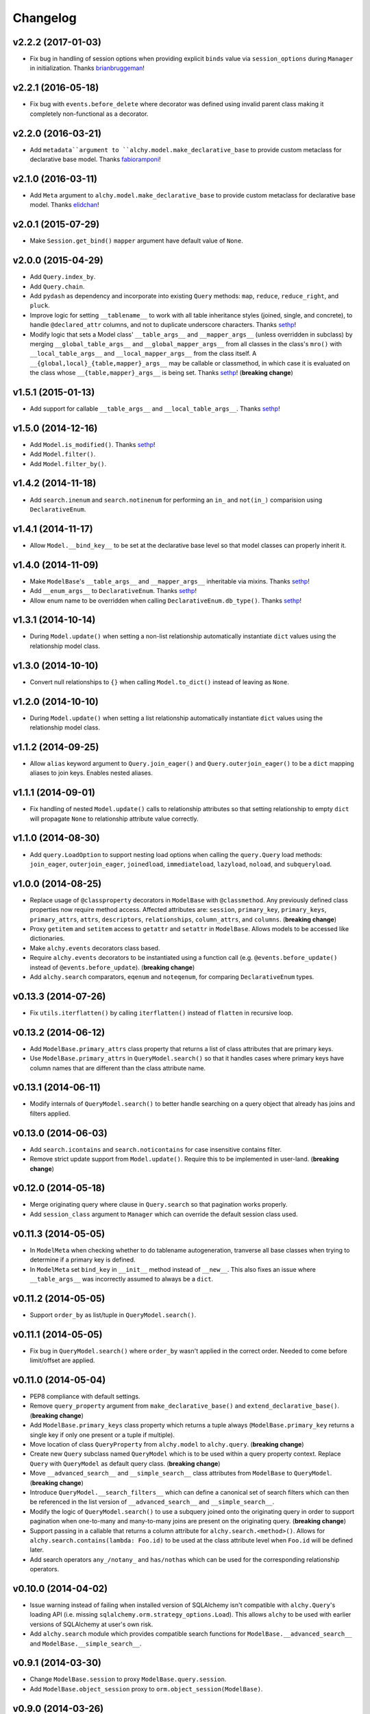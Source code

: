 Changelog
=========


v2.2.2 (2017-01-03)
-------------------

- Fix bug in handling of session options when providing explicit ``binds`` value via ``session_options`` during ``Manager`` in initialization. Thanks brianbruggeman_!


v2.2.1 (2016-05-18)
-------------------

- Fix bug with ``events.before_delete`` where decorator was defined using invalid parent class making it completely non-functional as a decorator.


v2.2.0 (2016-03-21)
-------------------

- Add ``metadata``argument to ``alchy.model.make_declarative_base`` to provide custom metaclass for declarative base model. Thanks fabioramponi_!


v2.1.0 (2016-03-11)
-------------------

- Add ``Meta`` argument to ``alchy.model.make_declarative_base`` to provide custom metaclass for declarative base model. Thanks elidchan_!


v2.0.1 (2015-07-29)
-------------------

- Make ``Session.get_bind()`` ``mapper`` argument have default value of ``None``.


v2.0.0 (2015-04-29)
-------------------

- Add ``Query.index_by``.
- Add ``Query.chain``.
- Add ``pydash`` as dependency and incorporate into existing ``Query`` methods: ``map``, ``reduce``, ``reduce_right``, and ``pluck``.
- Improve logic for setting ``__tablename__`` to work with all table inheritance styles (joined, single, and concrete), to handle ``@declared_attr`` columns, and not to duplicate underscore characters. Thanks sethp_!
- Modify logic that sets a Model class' ``__table_args__`` and ``__mapper_args__`` (unless overridden in subclass) by merging ``__global_table_args__`` and ``__global_mapper_args__`` from all classes in the class's ``mro()`` with ``__local_table_args__`` and ``__local_mapper_args__`` from the class itself. A ``__{global,local}_{table,mapper}_args__`` may be callable or classmethod, in which case it is evaluated on the class whose ``__{table,mapper}_args__`` is being set. Thanks sethp_! (**breaking change**)


v1.5.1 (2015-01-13)
-------------------

- Add support for callable ``__table_args__`` and ``__local_table_args__``. Thanks sethp_!


v1.5.0 (2014-12-16)
-------------------

- Add ``Model.is_modified()``. Thanks sethp_!
- Add ``Model.filter()``.
- Add ``Model.filter_by()``.


v1.4.2 (2014-11-18)
-------------------

- Add ``search.inenum`` and ``search.notinenum`` for performing an ``in_`` and ``not(in_)`` comparision using ``DeclarativeEnum``.


v1.4.1 (2014-11-17)
-------------------

- Allow ``Model.__bind_key__`` to be set at the declarative base level so that model classes can properly inherit it.


v1.4.0 (2014-11-09)
-------------------

- Make ``ModelBase``'s ``__table_args__`` and ``__mapper_args__`` inheritable via mixins. Thanks sethp_!
- Add ``__enum_args__`` to ``DeclarativeEnum``. Thanks sethp_!
- Allow enum name to be overridden when calling ``DeclarativeEnum.db_type()``. Thanks sethp_!


v1.3.1 (2014-10-14)
-------------------

- During ``Model.update()`` when setting a non-list relationship automatically instantiate ``dict`` values using the relationship model class.


v1.3.0 (2014-10-10)
-------------------

- Convert null relationships to ``{}`` when calling ``Model.to_dict()`` instead of leaving as ``None``.


v1.2.0 (2014-10-10)
-------------------

- During ``Model.update()`` when setting a list relationship automatically instantiate ``dict`` values using the relationship model class.


v1.1.2 (2014-09-25)
-------------------

- Allow ``alias`` keyword argument to ``Query.join_eager()`` and ``Query.outerjoin_eager()`` to be a ``dict`` mapping aliases to join keys. Enables nested aliases.


v1.1.1 (2014-09-01)
-------------------

- Fix handling of nested ``Model.update()`` calls to relationship attributes so that setting relationship to empty ``dict`` will propagate ``None`` to relationship attribute value correctly.


v1.1.0 (2014-08-30)
-------------------

- Add ``query.LoadOption`` to support nesting load options when calling the ``query.Query`` load methods: ``join_eager``, ``outerjoin_eager``, ``joinedload``, ``immediateload``, ``lazyload``, ``noload``, and ``subqueryload``.


v1.0.0 (2014-08-25)
-------------------

- Replace usage of ``@classproperty`` decorators in ``ModelBase`` with ``@classmethod``. Any previously defined class properties now require method access. Affected attributes are: ``session``, ``primary_key``, ``primary_keys``, ``primary_attrs``, ``attrs``, ``descriptors``, ``relationships``, ``column_attrs``, and ``columns``. (**breaking change**)
- Proxy ``getitem`` and ``setitem`` access to ``getattr`` and ``setattr`` in ``ModelBase``. Allows models to be accessed like dictionaries.
- Make ``alchy.events`` decorators class based.
- Require ``alchy.events`` decorators to be instantiated using a function call (e.g. ``@events.before_update()`` instead of ``@events.before_update``). (**breaking change**)
- Add ``alchy.search`` comparators, ``eqenum`` and ``noteqenum``, for comparing ``DeclarativeEnum`` types.


v0.13.3 (2014-07-26)
--------------------

- Fix ``utils.iterflatten()`` by calling ``iterflatten()`` instead of ``flatten`` in recursive loop.


v0.13.2 (2014-06-12)
--------------------

- Add ``ModelBase.primary_attrs`` class property that returns a list of class attributes that are primary keys.
- Use ``ModelBase.primary_attrs`` in ``QueryModel.search()`` so that it handles cases where primary keys have column names that are different than the class attribute name.


v0.13.1 (2014-06-11)
--------------------

- Modify internals of ``QueryModel.search()`` to better handle searching on a query object that already has joins and filters applied.


v0.13.0 (2014-06-03)
--------------------

- Add ``search.icontains`` and ``search.noticontains`` for case insensitive contains filter.
- Remove strict update support from ``Model.update()``. Require this to be implemented in user-land. (**breaking change**)


v0.12.0 (2014-05-18)
--------------------

- Merge originating query where clause in ``Query.search`` so that pagination works properly.
- Add ``session_class`` argument to ``Manager`` which can override the default session class used.


v0.11.3 (2014-05-05)
--------------------

- In ``ModelMeta`` when checking whether to do tablename autogeneration, tranverse all base classes when trying to determine if a primary key is defined.
- In ``ModelMeta`` set ``bind_key`` in ``__init__`` method instead of ``__new__``. This also fixes an issue where ``__table_args__`` was incorrectly assumed to always be a ``dict``.


v0.11.2 (2014-05-05)
--------------------

- Support ``order_by`` as list/tuple in ``QueryModel.search()``.


v0.11.1 (2014-05-05)
--------------------

- Fix bug in ``QueryModel.search()`` where ``order_by`` wasn't applied in the correct order. Needed to come before limit/offset are applied.


v0.11.0 (2014-05-04)
--------------------

- PEP8 compliance with default settings.
- Remove ``query_property`` argument from ``make_declarative_base()`` and ``extend_declarative_base()``. (**breaking change**)
- Add ``ModelBase.primary_keys`` class property which returns a tuple always (``ModelBase.primary_key`` returns a single key if only one present or a tuple if multiple).
- Move location of class ``QueryProperty`` from ``alchy.model`` to ``alchy.query``. (**breaking change**)
- Create new ``Query`` subclass named ``QueryModel`` which is to be used within a query property context. Replace ``Query`` with ``QueryModel`` as default query class. (**breaking change**)
- Move ``__advanced_search__`` and ``__simple_search__`` class attributes from ``ModelBase`` to ``QueryModel``. (**breaking change**)
- Introduce ``QueryModel.__search_filters__`` which can define a canonical set of search filters which can then be referenced in the list version of ``__advanced_search__`` and ``__simple_search__``.
- Modify the logic of ``QueryModel.search()`` to use a subquery joined onto the originating query in order to support pagination when one-to-many and many-to-many joins are present on the originating query. (**breaking change**)
- Support passing in a callable that returns a column attribute for ``alchy.search.<method>()``. Allows for ``alchy.search.contains(lambda: Foo.id)`` to be used at the class attribute level when ``Foo.id`` will be defined later.
- Add search operators ``any_/notany_`` and ``has/nothas`` which can be used for the corresponding relationship operators.


v0.10.0 (2014-04-02)
--------------------

- Issue warning instead of failing when installed version of SQLAlchemy isn't compatible with ``alchy.Query``'s loading API (i.e. missing ``sqlalchemy.orm.strategy_options.Load``). This allows ``alchy`` to be used with earlier versions of SQLAlchemy at user's own risk.
- Add ``alchy.search`` module which provides compatible search functions for ``ModelBase.__advanced_search__`` and ``ModelBase.__simple_search__``.


v0.9.1 (2014-03-30)
-------------------

- Change ``ModelBase.session`` to proxy ``ModelBase.query.session``.
- Add ``ModelBase.object_session`` proxy to ``orm.object_session(ModelBase)``.


v0.9.0 (2014-03-26)
-------------------

- Remove ``engine_config_prefix`` argument to ``Manager()``. (**breaking change**)
- Add explicit ``session_options`` argument to ``Manager()``. (**breaking change**)
- Change the ``Manager.config`` options to follow Flask-SQLAlchemy. (**breaking change**)
- Allow ``Manager.config`` to be either a ``dict``, ``class``, or ``module object``.
- Add multiple database engine support using a single ``Manager`` instance.
- Add ``__bind_key__`` configuration option for ``ModelBase`` for binding model to specific database bind (similar to Flask-SQLAlchemy).

v0.8.0 (2014-03-18)
-------------------

- For ``ModelBase.update()`` don't nest ``update()`` calls if field attribute is a ``dict``.
- Deprecated ``refresh_on_empty`` argument to ``ModelBase.to_dict()`` and instead implement ``ModelBase.__to_dict__`` configuration property as place to handle processing of model before casting to ``dict``. (**breaking change**)
- Add ``ModelBase.__to_dict__`` configuration property which handles preprocessing for model instance and returns a set of fields as strings to be used as dict keys when calling ``to_dict()``.


v0.7.0 (2014-03-13)
-------------------

- Rename ``alchy.ManagerBase`` to ``alchy.ManagerMixin``. (**breaking change**)
- Add ``pylint`` support.
- Remove dependency on ``six``.


v0.6.0 (2014-03-10)
-------------------

- Prefix event decorators which did not start with ``before_`` or ``after_`` with ``on_``. Specifically, ``on_set``, ``on_append``, ``on_remove``, ``on_append_result``, ``on_create_instance``, ``on_instrument_class``, ``on_mapper_configured``, ``on_populate_instance``, ``on_translate_row``, ``on_expire``, ``on_load``, and ``on_refresh``. (**breaking change**)
- Remove lazy engine/session initialization in ``Manager``. Require that ``Model`` and ``config`` be passed in at init time. While this removes some functionality, it's done to simplify the ``Manager`` code so that it's more straightforward. If lazy initialization is needed, then a proxy class should be used. (**breaking change**)


v0.5.0 (2014-03-02)
-------------------

- Add ``ModelBase.primary_key`` class property for retrieving primary key(s).
- Add ``Base=None`` argument to ``make_declarative_base()`` to support passing in a subclass of ``ModelBase``. Previously had to create a declarative ``Model`` to pass in a subclassed ``ModelBase``.
- Let any exception occurring in ``ModelBase.query`` attribute access bubble up (previously, ``UnmappedClassError`` was caught).
- Python 2.6 and 3.3 support.
- PEP8 compliance.
- New dependency: ``six`` (for Python 3 support)


v0.4.2 (2014-02-24)
-------------------

- In ``ModelBase.to_dict()`` only include fields which are mapper descriptors.
- Support ``to_dict`` method hook when iterating over objects in ``ModelBase.to_dict()``.
- Add ``to_dict`` method hook to ``EnumSymbol`` (propagates to ``DeclarativeEnum``).


v0.4.1 (2014-02-23)
-------------------

- Support ``__iter__`` method in model so that ``dict(model)`` is equilvalent to ``model.to_dict()``.
- Add ``refresh_on_empty=True`` argument to ``ModelBase.to_dict()`` which supports calling ``ModelBase.refresh()`` if ``__dict__`` is empty.


v0.4.0 (2014-02-23)
-------------------

- Add ``ModelBase.save()`` method which adds model instance loaded from session to transaction.
- Add ``ModelBase.get_by()`` which proxies to ``ModelBase.query.filter_by().first()``.
- Add model attribute ``events``.
- Add support for multiple event decoration.
- Add named events for all supported events.
- Add composite events for ``before_insert_update`` and ``after_insert_update``.


v0.3.0 (2014-02-07)
-------------------

- Rename ``ModelBase.advanced_search_config`` to ``ModelBase.__advanced_search__``.
- Rename ``ModelBase.simple_search_config`` to ``ModelBase.__simple_search__``
- Add ``ModelMeta`` metaclass.
- Implement ``__tablename__`` autogeneration from class name.
- Add mapper event support via ``ModelBase.__events__`` and/or ``model.event`` decorator.


v0.2.1 (2014-02-03)
-------------------

- Fix reference to ``model.make_declarative_base`` in ``Manager`` class.


v0.2.0 (2014-02-02)
-------------------

- Add default ``query_class`` to declarative model if none defined.
- Let ``model.make_declarative_base()`` accept predefined base and just extend its functionality.


v0.1.0 (2014-02-01)
-------------------

- First release


.. _sethp: https://github.com/https://github.com/seth-p
.. _elidchan: https://github.com/elidchan
.. _fabioramponi: https://github.com/fabioramponi
.. _brianbruggeman: https://github.com/brianbruggeman
